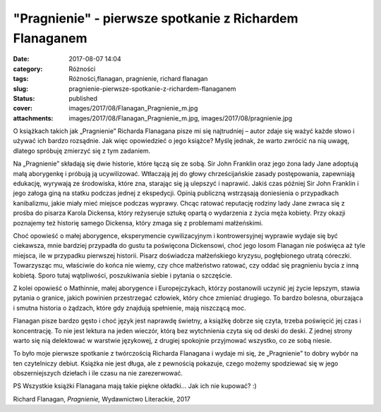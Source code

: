"Pragnienie" - pierwsze spotkanie z Richardem Flanaganem		
###############################################################
:date: 2017-08-07 14:04
:category: Różności
:tags: Różności,flanagan, pragnienie, richard flanagan
:slug: pragnienie-pierwsze-spotkanie-z-richardem-flanaganem
:status: published
:cover: images/2017/08/Flanagan_Pragnienie_m.jpg
:attachments: images/2017/08/Flanagan_Pragnienie_m.jpg, images/2017/08/pragnienie.jpg

O książkach takich jak „Pragnienie” Richarda Flanagana pisze mi się najtrudniej – autor zdaje się ważyć każde słowo i używać ich bardzo rozsądnie. Jak więc opowiedzieć o jego książce? Myślę jednak, że warto zwrócić na nią uwagę, dlatego spróbuję zmierzyć się z tym zadaniem.

Na „Pragnienie” składają się dwie historie, które łączą się ze sobą. Sir John Franklin oraz jego żona lady Jane adoptują małą aborygenkę i próbują ją ucywilizować. Wtłaczają jej do głowy chrześcijańskie zasady postępowania, zapewniają edukację, wyrywają ze środowiska, które zna, starając się ją ulepszyć i naprawić. Jakiś czas później Sir John Franklin i jego załoga giną na statku podczas jednej z ekspedycji. Opinią publiczną wstrząsają doniesienia o przypadkach kanibalizmu, jakie miały mieć miejsce podczas wyprawy. Chcąc ratować reputację rodziny lady Jane zwraca się z prośba do pisarza Karola Dickensa, który reżyseruje sztukę opartą o wydarzenia z życia męża kobiety. Przy okazji poznajemy też historię samego Dickensa, który zmaga się z problemami małżeńskimi.

Choć opowieść o małej aborygence, eksperymencie cywilizacyjnym i kontrowersyjnej wyprawie wydaje się być ciekawsza, mnie bardziej przypadła do gustu ta poświęcona Dickensowi, choć jego losom Flanagan nie poświęca aż tyle miejsca, ile w przypadku pierwszej historii. Pisarz doświadcza małżeńskiego kryzysu, pogłębionego utratą córeczki. Towarzysząc mu, właściwie do końca nie wiemy, czy chce małżeństwo ratować, czy oddać się pragnieniu bycia z inną kobietą. Sporo tutaj wątpliwości, poszukiwania siebie i pytania o szczęście.

Z kolei opowieść o Mathinnie, małej aborygence i Europejczykach, którzy postanowili uczynić jej życie lepszym, stawia pytania o granice, jakich powinien przestrzegać człowiek, który chce zmieniać drugiego. To bardzo bolesna, oburzająca i smutna historia o żądzach, które gdy znajdują spełnienie, mają niszczącą moc.

Flanagan pisze bardzo gęsto i choć język jest naprawdę świetny, a książkę dobrze się czyta, trzeba poświęcić jej czas i koncentrację. To nie jest lektura na jeden wieczór, którą bez wytchnienia czyta się od deski do deski. Z jednej strony warto się nią delektować w warstwie językowej, z drugiej spokojnie przyjmować wszystko, co ze sobą niesie.

To było moje pierwsze spotkanie z twórczością Richarda Flanagana i wydaje mi się, że „Pragnienie” to dobry wybór na ten czytelniczy debiut. Książka nie jest długa, ale z pewnością pokazuje, czego możemy spodziewać się w jego obszerniejszych dziełach i ile czasu na nie zarezerwować.

PS Wszystkie książki Flanagana mają takie piękne okładki... Jak ich nie kupować? :)

Richard Flanagan, *Pragnienie,* Wydawnictwo Literackie, 2017
